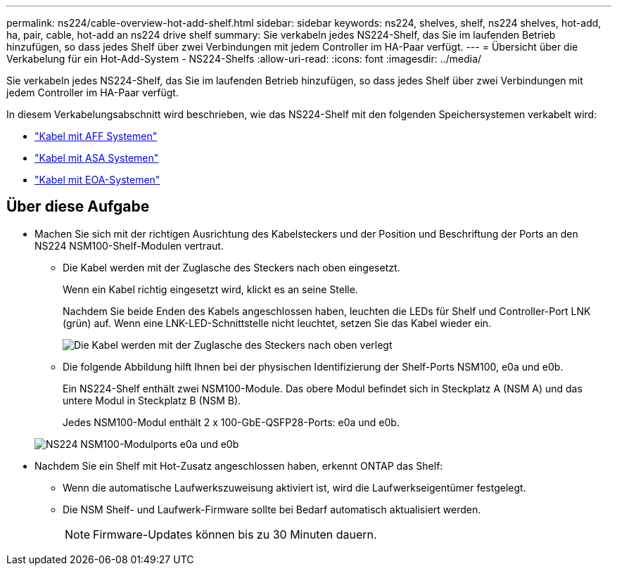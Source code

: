---
permalink: ns224/cable-overview-hot-add-shelf.html 
sidebar: sidebar 
keywords: ns224, shelves, shelf, ns224 shelves, hot-add, ha, pair, cable, hot-add an ns224 drive shelf 
summary: Sie verkabeln jedes NS224-Shelf, das Sie im laufenden Betrieb hinzufügen, so dass jedes Shelf über zwei Verbindungen mit jedem Controller im HA-Paar verfügt. 
---
= Übersicht über die Verkabelung für ein Hot-Add-System - NS224-Shelfs
:allow-uri-read: 
:icons: font
:imagesdir: ../media/


[role="lead"]
Sie verkabeln jedes NS224-Shelf, das Sie im laufenden Betrieb hinzufügen, so dass jedes Shelf über zwei Verbindungen mit jedem Controller im HA-Paar verfügt.

In diesem Verkabelungsabschnitt wird beschrieben, wie das NS224-Shelf mit den folgenden Speichersystemen verkabelt wird:

* link:cable-aff-systems-hot-add-shelf.html["Kabel mit AFF Systemen"]
* link:cable-asa-systems-hot-add-shelf.html["Kabel mit ASA Systemen"]
* link:cable-eoa-systems-hot-add-shelf.html["Kabel mit EOA-Systemen"]




== Über diese Aufgabe

* Machen Sie sich mit der richtigen Ausrichtung des Kabelsteckers und der Position und Beschriftung der Ports an den NS224 NSM100-Shelf-Modulen vertraut.
+
** Die Kabel werden mit der Zuglasche des Steckers nach oben eingesetzt.
+
Wenn ein Kabel richtig eingesetzt wird, klickt es an seine Stelle.

+
Nachdem Sie beide Enden des Kabels angeschlossen haben, leuchten die LEDs für Shelf und Controller-Port LNK (grün) auf. Wenn eine LNK-LED-Schnittstelle nicht leuchtet, setzen Sie das Kabel wieder ein.

+
image::../media/oie_cable_pull_tab_up.png[Die Kabel werden mit der Zuglasche des Steckers nach oben verlegt]

** Die folgende Abbildung hilft Ihnen bei der physischen Identifizierung der Shelf-Ports NSM100, e0a und e0b.
+
Ein NS224-Shelf enthält zwei NSM100-Module. Das obere Modul befindet sich in Steckplatz A (NSM A) und das untere Modul in Steckplatz B (NSM B).

+
Jedes NSM100-Modul enthält 2 x 100-GbE-QSFP28-Ports: e0a und e0b.

+
image::../media/drw_ns224_back_ports.png[NS224 NSM100-Modulports e0a und e0b]



* Nachdem Sie ein Shelf mit Hot-Zusatz angeschlossen haben, erkennt ONTAP das Shelf:
+
** Wenn die automatische Laufwerkszuweisung aktiviert ist, wird die Laufwerkseigentümer festgelegt.
** Die NSM Shelf- und Laufwerk-Firmware sollte bei Bedarf automatisch aktualisiert werden.
+

NOTE: Firmware-Updates können bis zu 30 Minuten dauern.




